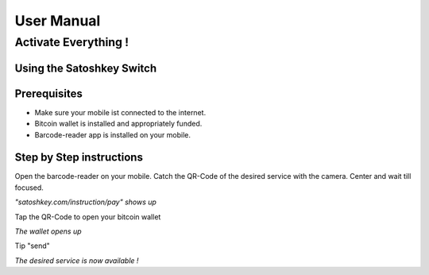 .. satoshkey documentation master file, created by
   sphinx-quickstart on Wed Jan 07 21:34:54 2015.
   You can adapt this file completely to your liking, but it should at least
   contain the root `toctree` directive.

User Manual
***********

Activate Everything !
=====================
 
Using the Satoshkey Switch
--------------------------
Prerequisites
-------------
* Make sure your mobile ist connected to the internet.
* Bitcoin wallet is installed and appropriately funded.
* Barcode-reader app is installed on your mobile.

Step by Step instructions
-------------------------
Open the barcode-reader on your mobile.
Catch the QR-Code of the desired service with the camera. 
Center and wait till focused. 

*"satoshkey.com/instruction/pay" shows up*

Tap the QR-Code to open your bitcoin wallet

*The wallet opens up* 

Tip "send"
 
*The desired service is now available !*
